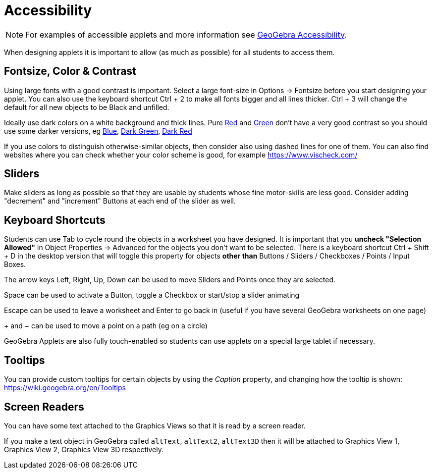 = Accessibility
:page-en: Accessibility
ifdef::env-github[:imagesdir: /en/modules/ROOT/assets/images]

[NOTE]
====

For examples of accessible applets and more information see https://www.geogebra.org/m/r2EF8uRx[GeoGebra Accessibility].

====

When designing applets it is important to allow (as much as possible) for all students to access them.

:toc:

== Fontsize, Color & Contrast

Using large fonts with a good contrast is important. Select a large font-size in Options -> Fontsize before you start
designing your applet. You can also use the keyboard shortcut [.kcode]#Ctrl# + [.kcode]#2# to make all fonts bigger and
all lines thicker. [.kcode]#Ctrl# + [.kcode]#3# will change the default for all new objects to be Black and unfilled.

Ideally use dark colors on a white background and thick lines. Pure
https://snook.ca/technical/colour_contrast/colour.html#fg=FF0000,bg=FFFFFF[Red] and
https://snook.ca/technical/colour_contrast/colour.html#fg=00FF00,bg=FFFFFF[Green] don't have a very good contrast so you
should use some darker versions, eg https://snook.ca/technical/colour_contrast/colour.html#fg=0000FF,bg=FFFFFF[Blue],
https://snook.ca/technical/colour_contrast/colour.html#fg=226600,bg=FFFFFF[Dark Green],
https://snook.ca/technical/colour_contrast/colour.html#fg=990033,bg=FFFFFF[Dark Red]

If you use colors to distinguish otherwise-similar objects, then consider also using dashed lines for one of them. You
can also find websites where you can check whether your color scheme is good, for example https://www.vischeck.com/

== Sliders

Make sliders as long as possible so that they are usable by students whose fine motor-skills are less good. Consider
adding "decrement" and "increment" Buttons at each end of the slider as well.

== Keyboard Shortcuts

Students can use [.kcode]#Tab# to cycle round the objects in a worksheet you have designed. It is important that you
*uncheck "Selection Allowed"* in Object Properties -> Advanced for the objects you don't want to be selected. There is a
keyboard shortcut [.kcode]#Ctrl# + [.kcode]#Shift# + [.kcode]#D# in the desktop version that will toggle this property
for objects *other than* Buttons / Sliders / Checkboxes / Points / Input Boxes.

The arrow keys [.kcode]#Left#, [.kcode]#Right#, [.kcode]#Up#, [.kcode]#Down# can be used to move Sliders and Points once
they are selected.

[.kcode]#Space# can be used to activate a Button, toggle a Checkbox or start/stop a slider animating

[.kcode]#Escape# can be used to leave a worksheet and [.kcode]#Enter# to go back in (useful if you have several GeoGebra
worksheets on one page)

[.kcode]#+# and [.kcode]#−# can be used to move a point on a path (eg on a circle)

GeoGebra Applets are also fully touch-enabled so students can use applets on a special large tablet if necessary.

== Tooltips

You can provide custom tooltips for certain objects by using the _Caption_ property, and changing how the tooltip is
shown: https://wiki.geogebra.org/en/Tooltips

== Screen Readers

You can have some text attached to the Graphics Views so that it is read by a screen reader.

If you make a text object in GeoGebra called `++altText++`, `++altText2++`, `++altText3D++` then it will be attached to
Graphics View 1, Graphics View 2, Graphics View 3D respectively.
